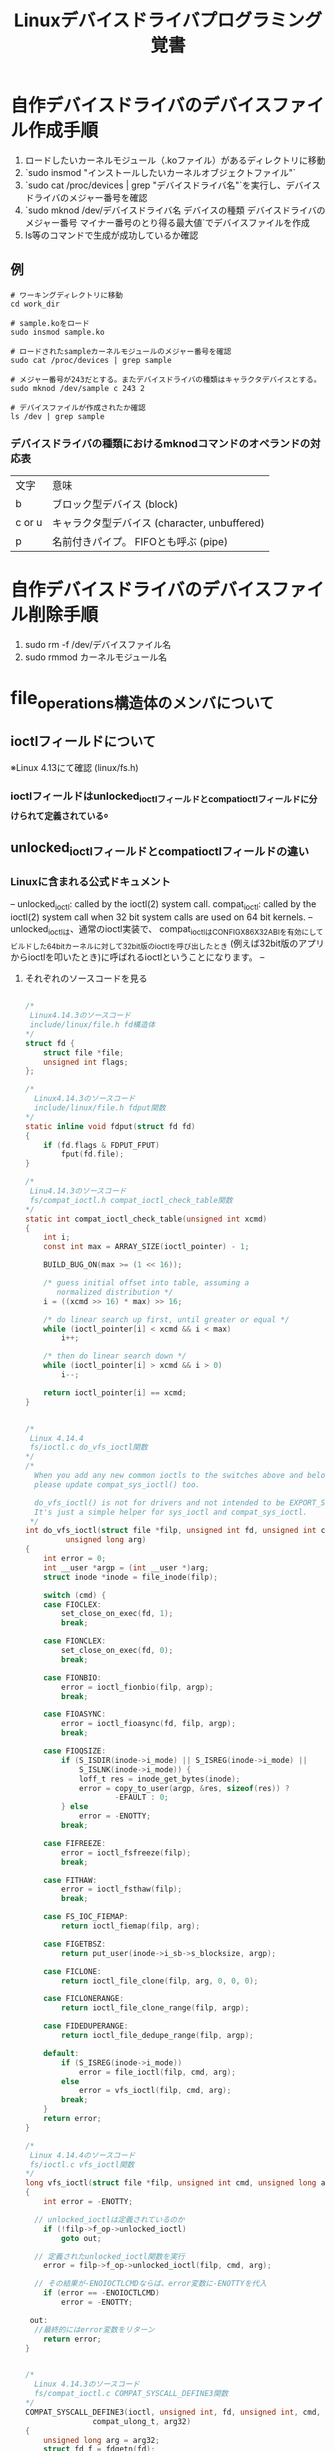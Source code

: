 #+TITLE: Linuxデバイスドライバプログラミング覚書

* 自作デバイスドライバのデバイスファイル作成手順
1. ロードしたいカーネルモジュール（.koファイル）があるディレクトリに移動
2. `sudo insmod "インストールしたいカーネルオブジェクトファイル"`
3. `sudo cat /proc/devices | grep "デバイスドライバ名"`を実行し、デバイスドライバのメジャー番号を確認
4. `sudo mknod /dev/デバイスドライバ名 デバイスの種類 デバイスドライバのメジャー番号 マイナー番号のとり得る最大値`でデバイスファイルを作成
5. ls等のコマンドで生成が成功しているか確認

** 例
#+BEGIN_SRC shell
# ワーキングディレクトリに移動
cd work_dir

# sample.koをロード
sudo insmod sample.ko

# ロードされたsampleカーネルモジュールのメジャー番号を確認
sudo cat /proc/devices | grep sample

# メジャー番号が243だとする。またデバイスドライバの種類はキャラクタデバイスとする。
sudo mknod /dev/sample c 243 2

# デバイスファイルが作成されたか確認
ls /dev | grep sample
#+END_SRC

*** デバイスドライバの種類におけるmknodコマンドのオペランドの対応表
    | 文字   | 意味                                         |
    | b      | ブロック型デバイス (block)                   |
    | c or u | キャラクタ型デバイス (character, unbuffered) |
    | p      | 名前付きパイプ。 FIFOとも呼ぶ (pipe)         |

* 自作デバイスドライバのデバイスファイル削除手順
1. sudo rm -f /dev/デバイスファイル名
2. sudo rmmod カーネルモジュール名

* file_operations構造体のメンバについて
** ioctlフィールドについて
***** ※Linux 4.13にて確認 (linux/fs.h)
*** ioctlフィールドはunlocked_ioctlフィールドとcompat_ioctlフィールドに分けられて定義されている。
    
** unlocked_ioctlフィールドとcompat_ioctlフィールドの違い
*** Linuxに含まれる公式ドキュメント
    --
     unlocked_ioctl: called by the ioctl(2) system call.
     compat_ioctl: called by the ioctl(2) system call when 32 bit system calls                               
     are used on 64 bit kernels.
    -- 
    unlocked_ioctlは、通常のioctl実装で、
     compat_ioctlはCONFIG_X86_X32_ABIを有効にしてビルドした64bitカーネルに対して32bit版のioctlを呼び出したとき
     (例えば32bit版のアプリからioctlを叩いたとき)に呼ばれるioctlということになります。
    --
**** それぞれのソースコードを見る

#+BEGIN_SRC c

/*
 Linux4.14.3のソースコード
 include/linux/file.h fd構造体
*/
struct fd {
	struct file *file;
	unsigned int flags;
};

/*
  Linux4.14.3のソースコード
  include/linux/file.h fdput関数
*/
static inline void fdput(struct fd fd)
{
	if (fd.flags & FDPUT_FPUT)
		fput(fd.file);
}

/*
 Linu4.14.3のソースコード
 fs/compat_ioctl.h compat_ioctl_check_table関数
*/
static int compat_ioctl_check_table(unsigned int xcmd)
{
	int i;
	const int max = ARRAY_SIZE(ioctl_pointer) - 1;

	BUILD_BUG_ON(max >= (1 << 16));

	/* guess initial offset into table, assuming a
	   normalized distribution */
	i = ((xcmd >> 16) * max) >> 16;

	/* do linear search up first, until greater or equal */
	while (ioctl_pointer[i] < xcmd && i < max)
		i++;

	/* then do linear search down */
	while (ioctl_pointer[i] > xcmd && i > 0)
		i--;

	return ioctl_pointer[i] == xcmd;
}


/*
 Linux 4.14.4
 fs/ioctl.c do_vfs_ioctl関数
*/
/*
  When you add any new common ioctls to the switches above and below
  please update compat_sys_ioctl() too.
 
  do_vfs_ioctl() is not for drivers and not intended to be EXPORT_SYMBOL()'d.
  It's just a simple helper for sys_ioctl and compat_sys_ioctl.
 */
int do_vfs_ioctl(struct file *filp, unsigned int fd, unsigned int cmd,
	     unsigned long arg)
{
	int error = 0;
	int __user *argp = (int __user *)arg;
	struct inode *inode = file_inode(filp);

	switch (cmd) {
	case FIOCLEX:
		set_close_on_exec(fd, 1);
		break;

	case FIONCLEX:
		set_close_on_exec(fd, 0);
		break;

	case FIONBIO:
		error = ioctl_fionbio(filp, argp);
		break;

	case FIOASYNC:
		error = ioctl_fioasync(fd, filp, argp);
		break;

	case FIOQSIZE:
		if (S_ISDIR(inode->i_mode) || S_ISREG(inode->i_mode) ||
		    S_ISLNK(inode->i_mode)) {
			loff_t res = inode_get_bytes(inode);
			error = copy_to_user(argp, &res, sizeof(res)) ?
					-EFAULT : 0;
		} else
			error = -ENOTTY;
		break;

	case FIFREEZE:
		error = ioctl_fsfreeze(filp);
		break;

	case FITHAW:
		error = ioctl_fsthaw(filp);
		break;

	case FS_IOC_FIEMAP:
		return ioctl_fiemap(filp, arg);

	case FIGETBSZ:
		return put_user(inode->i_sb->s_blocksize, argp);

	case FICLONE:
		return ioctl_file_clone(filp, arg, 0, 0, 0);

	case FICLONERANGE:
		return ioctl_file_clone_range(filp, argp);

	case FIDEDUPERANGE:
		return ioctl_file_dedupe_range(filp, argp);

	default:
		if (S_ISREG(inode->i_mode))
			error = file_ioctl(filp, cmd, arg);
		else
			error = vfs_ioctl(filp, cmd, arg);
		break;
	}
	return error;
}

/*
 Linux 4.14.4のソースコード
 fs/ioctl.c vfs_ioctl関数
*/
long vfs_ioctl(struct file *filp, unsigned int cmd, unsigned long arg)
{
	int error = -ENOTTY;

  // unlocked_ioctlは定義されているのか
	if (!filp->f_op->unlocked_ioctl)
		goto out;
    
  // 定義されたunlocked_ioctl関数を実行
	error = filp->f_op->unlocked_ioctl(filp, cmd, arg);
  
  // その結果が-ENOIOCTLCMDならば、error変数に-ENOTTYを代入
	if (error == -ENOIOCTLCMD)
		error = -ENOTTY;

 out:
  //最終的にはerror変数をリターン
	return error;
}


/*
  Linux 4.14.3のソースコード
  fs/compat_ioctl.c COMPAT_SYSCALL_DEFINE3関数
*/
COMPAT_SYSCALL_DEFINE3(ioctl, unsigned int, fd, unsigned int, cmd,
		       compat_ulong_t, arg32)
{
	unsigned long arg = arg32;
	struct fd f = fdgetn(fd);
	int error = -EBADF;
	if (!f.file)
		goto out;

	/* RED-PEN how should LSM module know it's handling 32bit? */
	error = security_file_ioctl(f.file, cmd, arg);
	if (error)
		goto out_fput;

	/*
	 * To allow the compat_ioctl handlers to be self contained
	 * we need to check the common ioctls here first.
	 * Just handle them with the standard handlers below.
	 */
	switch (cmd) {
	case FIOCLEX:
	case FIONCLEX:
	case FIONBIO:
	case FIOASYNC:
	case FIOQSIZE:
		break;

#if defined(CONFIG_IA64) || defined(CONFIG_X86_64)
	case FS_IOC_RESVSP_32:
	case FS_IOC_RESVSP64_32:
		error = compat_ioctl_preallocate(f.file, compat_ptr(arg));
		goto out_fput;
#else
	case FS_IOC_RESVSP:
	case FS_IOC_RESVSP64:
		error = ioctl_preallocate(f.file, compat_ptr(arg));
		goto out_fput;
#endif

	case FICLONE:
	case FICLONERANGE:
	case FIDEDUPERANGE:
		goto do_ioctl;

	case FIBMAP:
	case FIGETBSZ:
	case FIONREAD:
		if (S_ISREG(file_inode(f.file)->i_mode))
			break;
		/*FALL THROUGH*/

	default:

  /*
  * f.file->f_op->compat_ioctlはおそらくfile_operations構造体に代入された
  * compat_ioctlが定義されている（デフォルトのNULLではなく、モジュールプログラマによって指定されている）場合、
  * それを実行し、その結果をerror変数に代入する。
  */
		if (f.file->f_op->compat_ioctl) {
      
      // 実行。 errorに指定された関数の返り値を格納
			error = f.file->f_op->compat_ioctl(f.file, cmd, arg);

      /*
      * 結果が-ENOIOCTLCMDの値以外だった場合（致命的なエラーではない）、out_fputラベルにジャンプ
      */
			if (error != -ENOIOCTLCMD)
				goto out_fput;
		}

    /*
    compat_ioctlが定義されていない場合、do_ioctlラベルにジャンプする。
    */
		if (!f.file->f_op->unlocked_ioctl)
			goto do_ioctl;
		break;
	}

  /*
  compat_ioctl_check_table()を呼び、渡されたcmdが特殊な扱いをするものか調べる。
  具体的には、fs/compat_ioctl.cに定義されているioctl_pointer[]内に該当cmdがあるか調べる。
  特殊な扱いをするものであれば、do_vfs_ioctl関数が呼ばれる。
  */
	if (compat_ioctl_check_table(XFORM(cmd)))
		goto found_handler;

	error = do_ioctl_trans(cmd, arg, f.file);
	if (error == -ENOIOCTLCMD)
		error = -ENOTTY;

	goto out_fput;

 found_handler:
	arg = (unsigned long)compat_ptr(arg);
 do_ioctl:
  /*
  do_vfs_ioctlを呼び出して、定義されたunlocked_ioctl関数を呼び出す。
  */
	error = do_vfs_ioctl(f.file, fd, cmd, arg);
 out_fput:
  // fd構造体の情報を出力する関数を呼び出す。ソースは上部に記述
	fdput(f);
 out:
	return error;
}

#+END_SRC

** 実際にコードを書くときの注意点
*** それぞれのioctlフィールドとの変更点を認識するために、Linux 4.14.4のfile_operations構造体のソースコードを見る
#+BEGIN_SRC c
struct file_operations {
	struct module *owner;
	loff_t (*llseek) (struct file *, loff_t, int);
	ssize_t (*read) (struct file *, char __user *, size_t, loff_t *);
	ssize_t (*write) (struct file *, const char __user *, size_t, loff_t *);
	ssize_t (*read_iter) (struct kiocb *, struct iov_iter *);
	ssize_t (*write_iter) (struct kiocb *, struct iov_iter *);
	int (*iterate) (struct file *, struct dir_context *);
	int (*iterate_shared) (struct file *, struct dir_context *);
	unsigned int (*poll) (struct file *, struct poll_table_struct *);
	long (*unlocked_ioctl) (struct file *, unsigned int, unsigned long);
	long (*compat_ioctl) (struct file *, unsigned int, unsigned long);
	int (*mmap) (struct file *, struct vm_area_struct *);
	int (*open) (struct inode *, struct file *);
	int (*flush) (struct file *, fl_owner_t id);
	int (*release) (struct inode *, struct file *);
	int (*fsync) (struct file *, loff_t, loff_t, int datasync);
	int (*fasync) (int, struct file *, int);
	int (*lock) (struct file *, int, struct file_lock *);
	ssize_t (*sendpage) (struct file *, struct page *, int, size_t, loff_t *, int);
	unsigned long (*get_unmapped_area)(struct file *, unsigned long, unsigned long, unsigned long, unsigned long);
	int (*check_flags)(int);
	int (*flock) (struct file *, int, struct file_lock *);
	ssize_t (*splice_write)(struct pipe_inode_info *, struct file *, loff_t *, size_t, unsigned int);
	ssize_t (*splice_read)(struct file *, loff_t *, struct pipe_inode_info *, size_t, unsigned int);
	int (*setlease)(struct file *, long, struct file_lock **, void **);
	long (*fallocate)(struct file *file, int mode, loff_t offset,
			  loff_t len);
	void (*show_fdinfo)(struct seq_file *m, struct file *f);
#ifndef CONFIG_MMU
	unsigned (*mmap_capabilities)(struct file *);
#endif
	ssize_t (*copy_file_range)(struct file *, loff_t, struct file *,
			loff_t, size_t, unsigned int);
	int (*clone_file_range)(struct file *, loff_t, struct file *, loff_t,
			u64);
	ssize_t (*dedupe_file_range)(struct file *, u64, u64, struct file *,
			u64);
} __randomize_layout;
#+END_SRC

*** これによると、compatとunlockedの変更点は以下
    |   | 変更点                                                        |
    | 1 | 第一引数のstruct *inodeが削除されて、それぞれ一つづつ前に来た |
    | 2 |                                                               |
    
* class_device_create/destoryからdevice_create/destroyに移行した話
*** 2006年ごろにclass_device_create/destroyは廃止が決定し、Linux 2.6.26-rc2あたりで削除された。
*** 移行先として、device_create/destoryが実装されているのでそれを使いましょう。
** 基本的な使い方に関してはdestroyは変わらない。createは変わるので注意
**** class_device_create関数とdevice_create関数の異なる点
     |        | class_device_create関数 | device_create関数 |
     | 返り値 | struct class_device *   | struct device *   |

* カーネルモジュール開発における32/64bitの注意点
** ポインタのサイズによって、構造体フィールドのオフセットが異なり、32/64bit間でメモリマップが異なってしまうことの対策
#+BEGIN_SRC c

/*
 ダメな例
*/
struct ioctl_cmd {
        int cmd;
        unsigned int size;
        unsigned char *buf;
        int flag;
};

/*
 32/64bitの相違点をカバーする構造体
 追加されたフィールド
 mbzフィールド
 アプリケーションが32itの場合、ポインタは4バイトになってしまい、
 64bitのときのflagフィールドのオフセットが異なってしまう。
 なので、32bit(4バイト)の変数mbzを追加して、flagフィールドの
 オフセットを32/64bit間で、統一しようと言うやつ
 dummy_padフィールド
 このフィールドが存在していないと、構造体のサイズは20バイト。
 構造体のサイズを8バイト境界にすることで、32/64bitでの差を埋めたい。
 そのため、dummy_padフィールドを追加する。
*/
struct ioctl_cmd {
        int cmd;
        unsigned int size;
#ifdef __LP64__
        unsigned char *buf;
#else
        unsigned char *buf;
        unsigned int mbz;
#endif
        int flag;
        int dummy_pad;
}

#+END_SRC

*** ビックエディアンの対応
#+BEGIN_SRC c

#include <asm/byteorder.h>

struct ioctl_cmd {
        int cmd;
        unsigned int size;
#ifdef __LP64__
        unsigned char *buf;
#else

#ifdef __LITTLE_ENDIAN_BITFIELD
        unsigned char *buf;
        unsigned int mbz;
#elif __BIG_ENDIAN_BITFIELD
        unsigned mbz;
        unsigned char *buf;
#else
#error "Please fix <asm/byteorder.h>"
#endif

#endif
        int flag;
        int dummy_pad;
};

#+END_SRC
